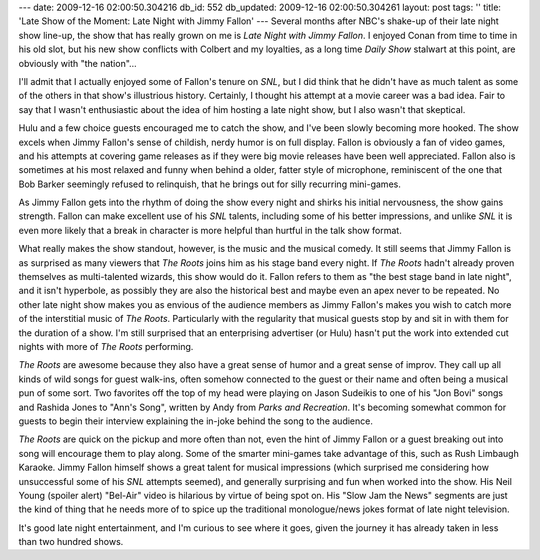 ---
date: 2009-12-16 02:00:50.304216
db_id: 552
db_updated: 2009-12-16 02:00:50.304261
layout: post
tags: ''
title: 'Late Show of the Moment: Late Night with Jimmy Fallon'
---
Several months after NBC's shake-up of their late night show line-up, the show that has really grown on me is *Late Night with Jimmy Fallon*. I enjoyed Conan from time to time in his old slot, but his new show conflicts with Colbert and my loyalties, as a long time *Daily Show* stalwart at this point, are obviously with "the nation"...

I'll admit that I actually enjoyed some of Fallon's tenure on *SNL*, but I did think that he didn't have as much talent as some of the others in that show's illustrious history. Certainly, I thought his attempt at a movie career was a bad idea. Fair to say that I wasn't enthusiastic about the idea of him hosting a late night show, but I also wasn't that skeptical.

Hulu and a few choice guests encouraged me to catch the show, and I've been slowly becoming more hooked. The show excels when Jimmy Fallon's sense of childish, nerdy humor is on full display. Fallon is obviously a fan of video games, and his attempts at covering game releases as if they were big movie releases have been well appreciated. Fallon also is sometimes at his most relaxed and funny when behind a older, fatter style of microphone, reminiscent of the one that Bob Barker seemingly refused to relinquish, that he brings out for silly recurring mini-games.

As Jimmy Fallon gets into the rhythm of doing the show every night and shirks his initial nervousness, the show gains strength. Fallon can make excellent use of his *SNL* talents, including some of his better impressions, and unlike *SNL* it is even more likely that a break in character is more helpful than hurtful in the talk show format.

What really makes the show standout, however, is the music and the musical comedy. It still seems that Jimmy Fallon is as surprised as many viewers that *The Roots* joins him as his stage band every night. If *The Roots* hadn't already proven themselves as multi-talented wizards, this show would do it. Fallon refers to them as "the best stage band in late night", and it isn't hyperbole, as possibly they are also the historical best and maybe even an apex never to be repeated. No other late night show makes you as envious of the audience members as Jimmy Fallon's makes you wish to catch more of the interstitial music of *The Roots*. Particularly with the regularity that musical guests stop by and sit in with them for the duration of a show. I'm still surprised that an enterprising advertiser (or Hulu) hasn't put the work into extended cut nights with more of *The Roots* performing.

*The Roots* are awesome because they also have a great sense of humor and a great sense of improv. They call up all kinds of wild songs for guest walk-ins, often somehow connected to the guest or their name and often being a musical pun of some sort. Two favorites off the top of my head were playing on Jason Sudeikis to one of his "Jon Bovi" songs and Rashida Jones to "Ann's Song", written by Andy from *Parks and Recreation*. It's becoming somewhat common for guests to begin their interview explaining the in-joke behind the song to the audience.

*The Roots* are quick on the pickup and more often than not, even the hint of Jimmy Fallon or a guest breaking out into song will encourage them to play along. Some of the smarter mini-games take advantage of this, such as Rush Limbaugh Karaoke. Jimmy Fallon himself shows a great talent for musical impressions (which surprised me considering how unsuccessful some of his *SNL* attempts seemed), and generally surprising and fun when worked into the show. His Neil Young (spoiler alert) "Bel-Air" video is hilarious by virtue of being spot on. His "Slow Jam the News" segments are just the kind of thing that he needs more of to spice up the traditional monologue/news jokes format of late night television.

It's good late night entertainment, and I'm curious to see where it goes, given the journey it has already taken in less than two hundred shows.